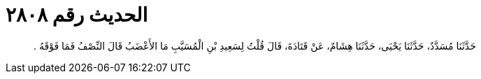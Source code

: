 
= الحديث رقم ٢٨٠٨

[quote.hadith]
حَدَّثَنَا مُسَدَّدٌ، حَدَّثَنَا يَحْيَى، حَدَّثَنَا هِشَامٌ، عَنْ قَتَادَةَ، قَالَ قُلْتُ لِسَعِيدِ بْنِ الْمُسَيَّبِ مَا الأَعْضَبُ قَالَ النِّصْفُ فَمَا فَوْقَهُ ‏.‏